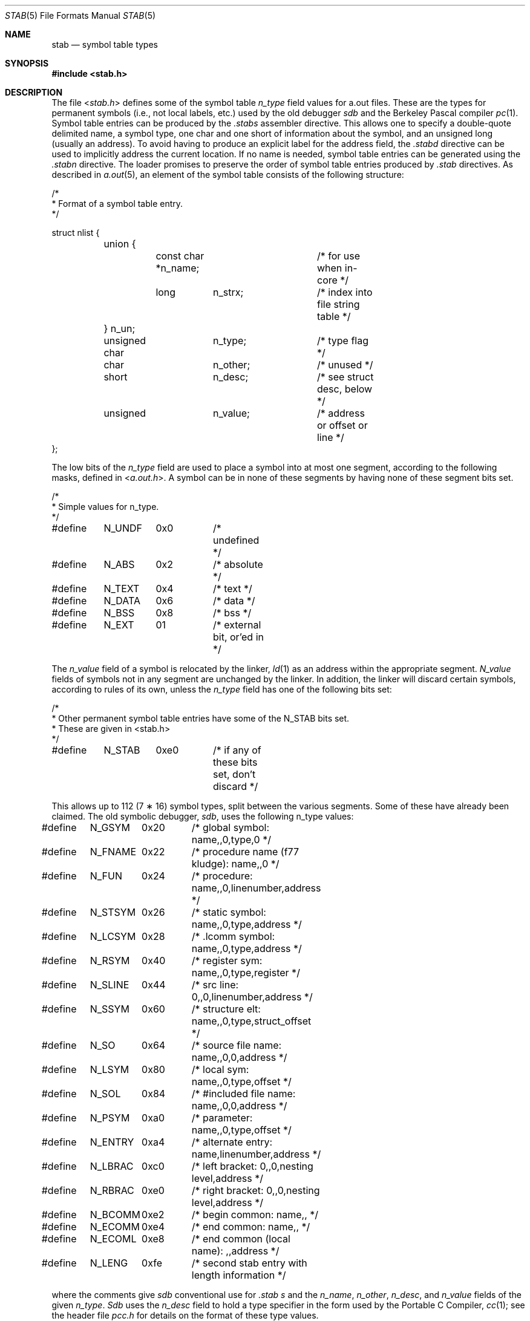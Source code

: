 .\" Copyright (c) 1980, 1991, 1993
.\"	The Regents of the University of California.  All rights reserved.
.\"
.\" Redistribution and use in source and binary forms, with or without
.\" modification, are permitted provided that the following conditions
.\" are met:
.\" 1. Redistributions of source code must retain the above copyright
.\"    notice, this list of conditions and the following disclaimer.
.\" 2. Redistributions in binary form must reproduce the above copyright
.\"    notice, this list of conditions and the following disclaimer in the
.\"    documentation and/or other materials provided with the distribution.
.\" 3. All advertising materials mentioning features or use of this software
.\"    must display the following acknowledgement:
.\"	This product includes software developed by the University of
.\"	California, Berkeley and its contributors.
.\" 4. Neither the name of the University nor the names of its contributors
.\"    may be used to endorse or promote products derived from this software
.\"    without specific prior written permission.
.\"
.\" THIS SOFTWARE IS PROVIDED BY THE REGENTS AND CONTRIBUTORS ``AS IS'' AND
.\" ANY EXPRESS OR IMPLIED WARRANTIES, INCLUDING, BUT NOT LIMITED TO, THE
.\" IMPLIED WARRANTIES OF MERCHANTABILITY AND FITNESS FOR A PARTICULAR PURPOSE
.\" ARE DISCLAIMED.  IN NO EVENT SHALL THE REGENTS OR CONTRIBUTORS BE LIABLE
.\" FOR ANY DIRECT, INDIRECT, INCIDENTAL, SPECIAL, EXEMPLARY, OR CONSEQUENTIAL
.\" DAMAGES (INCLUDING, BUT NOT LIMITED TO, PROCUREMENT OF SUBSTITUTE GOODS
.\" OR SERVICES; LOSS OF USE, DATA, OR PROFITS; OR BUSINESS INTERRUPTION)
.\" HOWEVER CAUSED AND ON ANY THEORY OF LIABILITY, WHETHER IN CONTRACT, STRICT
.\" LIABILITY, OR TORT (INCLUDING NEGLIGENCE OR OTHERWISE) ARISING IN ANY WAY
.\" OUT OF THE USE OF THIS SOFTWARE, EVEN IF ADVISED OF THE POSSIBILITY OF
.\" SUCH DAMAGE.
.\"
.\"     @(#)stab.5	8.1 (Berkeley) 6/5/93
.\" $FreeBSD: projects/armv6/share/man/man5/stab.5 208986 2010-06-10 14:19:51Z bz $
.\"
.Dd June 10, 2010
.Dt STAB 5
.Os
.Sh NAME
.Nm stab
.Nd symbol table types
.Sh SYNOPSIS
.In stab.h
.Sh DESCRIPTION
The file
.In stab.h
defines some of the symbol table
.Fa n_type
field values for a.out files.
These are the types for permanent symbols (i.e., not local labels, etc.)
used by the old debugger
.Em sdb
and the Berkeley Pascal compiler
.Xr pc 1 .
Symbol table entries can be produced by the
.Pa .stabs
assembler directive.
This allows one to specify a double-quote delimited name, a symbol type,
one char and one short of information about the symbol, and an unsigned
long (usually an address).
To avoid having to produce an explicit label for the address field,
the
.Pa .stabd
directive can be used to implicitly address the current location.
If no name is needed, symbol table entries can be generated using the
.Pa .stabn
directive.
The loader promises to preserve the order of symbol table entries produced
by
.Pa .stab
directives.
As described in
.Xr a.out 5 ,
an element of the symbol table
consists of the following structure:
.Bd -literal
/*
* Format of a symbol table entry.
*/

struct nlist {
	union {
		const char *n_name;	/* for use when in-core */
		long	n_strx;		/* index into file string table */
	} n_un;
	unsigned char	n_type;		/* type flag */
	char		n_other;	/* unused */
	short		n_desc;		/* see struct desc, below */
	unsigned	n_value;	/* address or offset or line */
};
.Ed
.Pp
The low bits of the
.Fa n_type
field are used to place a symbol into
at most one segment, according to
the following masks, defined in
.In a.out.h .
A symbol can be in none of these segments by having none of these segment
bits set.
.Bd -literal
/*
* Simple values for n_type.
*/

#define	N_UNDF	0x0	/* undefined */
#define	N_ABS	0x2	/* absolute */
#define	N_TEXT	0x4	/* text */
#define	N_DATA	0x6	/* data */
#define	N_BSS	0x8	/* bss */

#define	N_EXT	01	/* external bit, or'ed in */
.Ed
.Pp
The
.Fa n_value
field of a symbol is relocated by the linker,
.Xr ld 1
as an address within the appropriate segment.
.Fa N_value
fields of symbols not in any segment are unchanged by the linker.
In addition, the linker will discard certain symbols, according to rules
of its own, unless the
.Fa n_type
field has one of the following bits set:
.Bd -literal
/*
* Other permanent symbol table entries have some of the N_STAB bits set.
* These are given in <stab.h>
*/

#define	N_STAB	0xe0	/* if any of these bits set, don't discard */
.Ed
.Pp
This allows up to 112 (7 \(** 16) symbol types, split between the various
segments.
Some of these have already been claimed.
The old symbolic debugger,
.Em sdb ,
uses the following n_type values:
.Bd -literal
#define	N_GSYM	0x20	/* global symbol: name,,0,type,0 */
#define	N_FNAME	0x22	/* procedure name (f77 kludge): name,,0 */
#define	N_FUN	0x24	/* procedure: name,,0,linenumber,address */
#define	N_STSYM	0x26	/* static symbol: name,,0,type,address */
#define	N_LCSYM	0x28	/* .lcomm symbol: name,,0,type,address */
#define	N_RSYM	0x40	/* register sym: name,,0,type,register */
#define	N_SLINE	0x44	/* src line: 0,,0,linenumber,address */
#define	N_SSYM	0x60	/* structure elt: name,,0,type,struct_offset */
#define	N_SO	0x64	/* source file name: name,,0,0,address */
#define	N_LSYM	0x80	/* local sym: name,,0,type,offset */
#define	N_SOL	0x84	/* #included file name: name,,0,0,address */
#define	N_PSYM	0xa0	/* parameter: name,,0,type,offset */
#define	N_ENTRY	0xa4	/* alternate entry: name,linenumber,address */
#define	N_LBRAC	0xc0	/* left bracket: 0,,0,nesting level,address */
#define	N_RBRAC	0xe0	/* right bracket: 0,,0,nesting level,address */
#define	N_BCOMM	0xe2	/* begin common: name,, */
#define	N_ECOMM	0xe4	/* end common: name,, */
#define	N_ECOML	0xe8	/* end common (local name): ,,address */
#define	N_LENG	0xfe	/* second stab entry with length information */
.Ed
.Pp
where the comments give
.Em sdb
conventional use for
.Pa .stab
.Fa s
and the
.Fa n_name ,
.Fa n_other ,
.Fa n_desc ,
and
.Fa n_value
fields
of the given
.Fa n_type .
.Em Sdb
uses the
.Fa n_desc
field to hold a type specifier in the form used
by the Portable C Compiler,
.Xr cc 1 ;
see the header file
.Pa pcc.h
for details on the format of these type values.
.Pp
The Berkeley Pascal compiler,
.Xr pc 1 ,
uses the following
.Fa n_type
value:
.Bd -literal
#define	N_PC	0x30	/* global pascal symbol: name,,0,subtype,line */
.Ed
.Pp
and uses the following subtypes to do type checking across separately
compiled files:
.Bd -unfilled -offset indent
1	source file name
2	included file name
3	global label
4	global constant
5	global type
6	global variable
7	global function
8	global procedure
9	external function
10	external procedure
11	library variable
12	library routine
.Ed
.Sh SEE ALSO
.Xr as 1 ,
.Xr ld 1 ,
.Xr a.out 5
.Sh HISTORY
The
.Nm
file appeared in
.Bx 4.0 .
.Sh BUGS
More basic types are needed.
